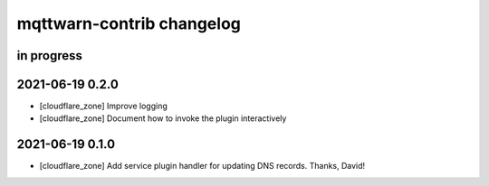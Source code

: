 ##########################
mqttwarn-contrib changelog
##########################


in progress
===========


2021-06-19 0.2.0
================

- [cloudflare_zone] Improve logging
- [cloudflare_zone] Document how to invoke the plugin interactively


2021-06-19 0.1.0
================

- [cloudflare_zone] Add service plugin handler for updating DNS records. Thanks, David!
